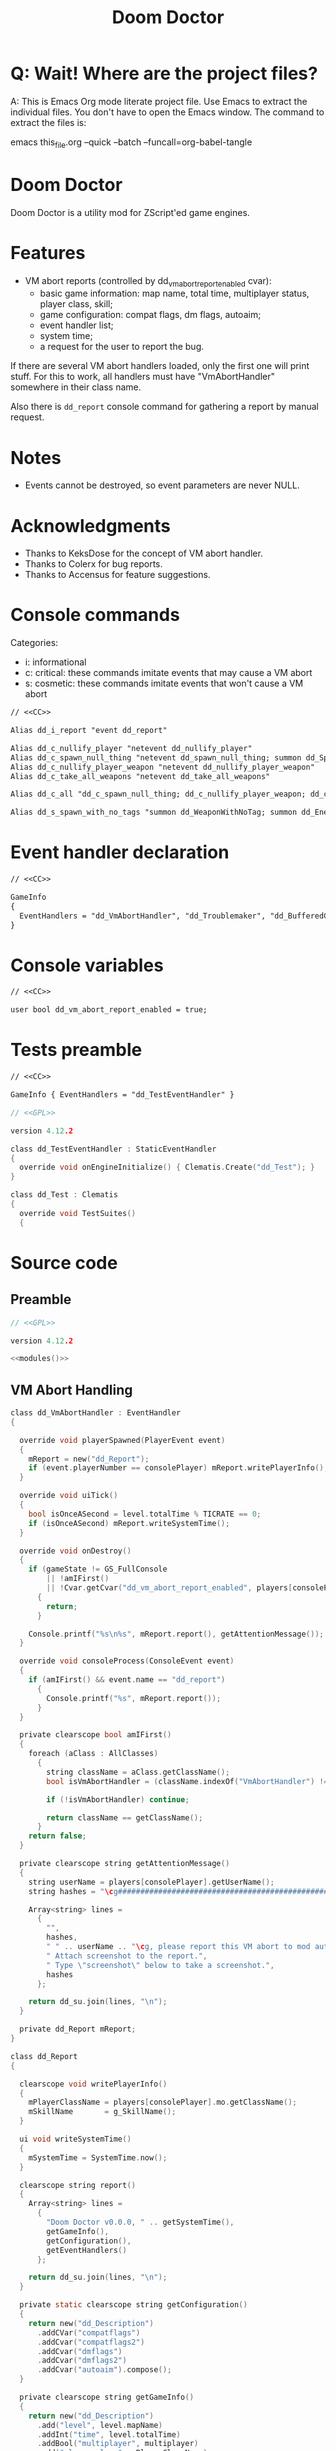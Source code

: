 # SPDX-FileCopyrightText: © 2021 Alexander Kromm <mmaulwurff@gmail.com>
# SPDX-License-Identifier: CC0-1.0
:properties:
:header-args: :comments no :mkdirp yes :noweb yes :results none
:end:
#+title: Doom Doctor

* Q: Wait! Where are the project files?
A: This is Emacs Org mode literate project file. Use Emacs to extract the individual
files. You don't have to open the Emacs window. The command to extract the files is:

emacs this_file.org --quick --batch --funcall=org-babel-tangle

* Doom Doctor
Doom Doctor is a utility mod for ZScript'ed game engines.

* Features
- VM abort reports (controlled by dd_vm_abort_report_enabled cvar):
  - basic game information: map name, total time, multiplayer status, player
    class, skill;
  - game configuration: compat flags, dm flags, autoaim;
  - event handler list;
  - system time;
  - a request for the user to report the bug.

If there are several VM abort handlers loaded, only the first one will print
stuff. For this to work, all handlers must have "VmAbortHandler" somewhere in
their class name.

Also there is ~dd_report~ console command for gathering a report by manual request.

* Notes
- Events cannot be destroyed, so event parameters are never NULL.

* Acknowledgments
- Thanks to KeksDose for the concept of VM abort handler.
- Thanks to Colerx for bug reports.
- Thanks to Accensus for feature suggestions.

* Launch :noexport:
src_elisp{(load-file "build/TestRunner/dt-scripts.el")}
# src_elisp{(run-tests "")}
src_elisp{(run-tests "wait 1; dd_i_report;")}
# src_elisp{(run-tests "wait 1; save-load")}

* Licenses :noexport:
#+name: CC
#+begin_src :exports none
SPDX-FileTextCopyright: © 2021 Alexander Kromm <mmaulwurff@gmail.com>
SPDX-License-Identifier: CC0-1.0
#+end_src

#+name: GPL
#+begin_src :exports none
SPDX-FileTextCopyright: © 2021 Alexander Kromm <mmaulwurff@gmail.com>
SPDX-License-Identifier: GPL-3.0-only
#+end_src

* Console commands
Categories:
- i: informational
- c: critical: these commands imitate events that may cause a VM abort
- s: cosmetic: these commands imitate events that won't cause a VM abort

#+begin_src txt :tangle build/DoomDoctor/keyconf.txt
// <<CC>>

Alias dd_i_report "event dd_report"

Alias dd_c_nullify_player "netevent dd_nullify_player"
Alias dd_c_spawn_null_thing "netevent dd_spawn_null_thing; summon dd_Spawnable"
Alias dd_c_nullify_player_weapon "netevent dd_nullify_player_weapon"
Alias dd_c_take_all_weapons "netevent dd_take_all_weapons"

Alias dd_c_all "dd_c_spawn_null_thing; dd_c_nullify_player_weapon; dd_c_take_all_weapons"

Alias dd_s_spawn_with_no_tags "summon dd_WeaponWithNoTag; summon dd_EnemyWithNoTag"
#+end_src

* Event handler declaration
#+begin_src txt :tangle build/DoomDoctor/mapinfo.txt
// <<CC>>

GameInfo
{
  EventHandlers = "dd_VmAbortHandler", "dd_Troublemaker", "dd_BufferedConsole", "dd_Logger"
}
#+end_src

* Console variables
#+begin_src txt :tangle build/DoomDoctor/cvarinfo.txt
// <<CC>>

user bool dd_vm_abort_report_enabled = true;
#+end_src

* Tests preamble
#+begin_src txt :tangle build/DoomDoctorTest/mapinfo.txt
// <<CC>>

GameInfo { EventHandlers = "dd_TestEventHandler" }
#+end_src

# SPDX-SnippetBegin
# SPDX-License-Identifier: GPL-3.0-only
# SPDX-SnippetCopyrightText: © 2021 Alexander Kromm <mmaulwurff@gmail.com>
#+begin_src c :tangle build/DoomDoctorTest/zscript.txt
// <<GPL>>

version 4.12.2

class dd_TestEventHandler : StaticEventHandler
{
  override void onEngineInitialize() { Clematis.Create("dd_Test"); }
}

class dd_Test : Clematis
{
  override void TestSuites()
  {
#+end_src
# SPDX-SnippetEnd

* Source code
** Preamble
#+begin_src c :tangle build/DoomDoctor/zscript.txt
// <<GPL>>

version 4.12.2

<<modules()>>
#+end_src

** VM Abort Handling
# SPDX-SnippetBegin
# SPDX-License-Identifier: GPL-3.0-only
# SPDX-SnippetCopyrightText: © 2021 Alexander Kromm <mmaulwurff@gmail.com>
#+begin_src c :tangle build/DoomDoctor/zscript.txt
class dd_VmAbortHandler : EventHandler
{

  override void playerSpawned(PlayerEvent event)
  {
    mReport = new("dd_Report");
    if (event.playerNumber == consolePlayer) mReport.writePlayerInfo();
  }

  override void uiTick()
  {
    bool isOnceASecond = level.totalTime % TICRATE == 0;
    if (isOnceASecond) mReport.writeSystemTime();
  }

  override void onDestroy()
  {
    if (gameState != GS_FullConsole
        || !amIFirst()
        || !Cvar.getCvar("dd_vm_abort_report_enabled", players[consolePlayer]).getBool())
      {
        return;
      }

    Console.printf("%s\n%s", mReport.report(), getAttentionMessage());
  }

  override void consoleProcess(ConsoleEvent event)
  {
    if (amIFirst() && event.name == "dd_report")
      {
        Console.printf("%s", mReport.report());
      }
  }

  private clearscope bool amIFirst()
  {
    foreach (aClass : AllClasses)
      {
        string className = aClass.getClassName();
        bool isVmAbortHandler = (className.indexOf("VmAbortHandler") != -1);

        if (!isVmAbortHandler) continue;

        return className == getClassName();
      }
    return false;
  }

  private clearscope string getAttentionMessage()
  {
    string userName = players[consolePlayer].getUserName();
    string hashes = "\cg############################################################";

    Array<string> lines =
      {
        "",
        hashes,
        " " .. userName .. "\cg, please report this VM abort to mod author.",
        " Attach screenshot to the report.",
        " Type \"screenshot\" below to take a screenshot.",
        hashes
      };

    return dd_su.join(lines, "\n");
  }

  private dd_Report mReport;
}

class dd_Report
{

  clearscope void writePlayerInfo()
  {
    mPlayerClassName = players[consolePlayer].mo.getClassName();
    mSkillName       = g_SkillName();
  }

  ui void writeSystemTime()
  {
    mSystemTime = SystemTime.now();
  }

  clearscope string report()
  {
    Array<string> lines =
      {
        "Doom Doctor v0.0.0, " .. getSystemTime(),
        getGameInfo(),
        getConfiguration(),
        getEventHandlers()
      };

    return dd_su.join(lines, "\n");
  }

  private static clearscope string getConfiguration()
  {
    return new("dd_Description")
      .addCVar("compatflags")
      .addCvar("compatflags2")
      .addCvar("dmflags")
      .addCvar("dmflags2")
      .addCvar("autoaim").compose();
  }

  private clearscope string getGameInfo()
  {
    return new("dd_Description")
      .add("level", level.mapName)
      .addInt("time", level.totalTime)
      .addBool("multiplayer", multiplayer)
      .add("player class", mPlayerClassName)
      .add("skill", mSkillName).compose();
  }

  private static clearscope string getEventHandlers()
  {
    Array<string> normalEventHandlers;
    Array<string> staticEventHandlers;

    foreach (aClass : AllClasses)
      {
        if (!(aClass is "StaticEventHandler")) continue;
        if (aClass == "StaticEventHandler" || aClass == "EventHandler") continue;

        if (aClass is "EventHandler") normalEventHandlers.push(aClass.getClassName());
        else staticEventHandlers.push(aClass.getClassName());
      }

    return "Event handlers: " .. dd_su.join(normalEventHandlers) .. "\n" ..
      "Static event handlers: " .. dd_su.join(staticEventHandlers);
  }

  private clearscope string getSystemTime()
  {
    return "System time: " .. SystemTime.format("%F %T %Z", mSystemTime);
  }

  private string mPlayerClassName;
  private string mSkillName;
  private int mSystemTime;
}

#+end_src
# SPDX-SnippetEnd

** Troubles
# SPDX-SnippetBegin
# SPDX-License-Identifier: GPL-3.0-only
# SPDX-SnippetCopyrightText: © 2021 Alexander Kromm <mmaulwurff@gmail.com>
#+begin_src c :tangle build/DoomDoctor/zscript.txt
mixin class dd_Volatile { override void Tick() { if (GetAge() > 0) destroy(); }  }

class dd_WeaponWithNoTag : Weapon { mixin dd_Volatile; }
class dd_Spawnable : Actor { mixin dd_Volatile; }

class dd_EnemyWithNoTag : Actor
{
  Default { +IsMonster; }
  mixin dd_Volatile;
}

class dd_Troublemaker : EventHandler
{

  // To be able to change events before they are processed by other event handlers.
  override void OnRegister() { setOrder(int.min); }

  override void NetworkProcess(ConsoleEvent event)
  {
    string command = event.name;

    if      (command == "dd_nullify_player") nullifyPlayer();
    else if (command == "dd_spawn_null_thing") nullifySpawnedThing();
    else if (command == "dd_nullify_player_weapon") nullifyPlayerWeapon();
    else if (command == "dd_take_all_weapons") takeAllWeapons();
  }

  override void WorldThingSpawned(WorldEvent event)
  {
    if (mIsScheduledSpawnedThingIsNull)
      {
        mIsScheduledSpawnedThingIsNull = false;
        event.thing.destroy();
      }
  }

  private void nullifyPlayer()
  {
    players[consolePlayer].mo.destroy();

    // Interestingly, the
    //players[consolePlayer].mo = NULL;
    // just crashes GZDoom. Don't ever do that!
  }

  private void nullifySpawnedThing()
  {
    mIsScheduledSpawnedThingIsNull = true;
  }

  private void nullifyPlayerWeapon()
  {
    players[consolePlayer].readyWeapon = NULL;
  }

  private void takeAllWeapons()
  {
    let player = players[consolePlayer].mo;
    Inventory weapon;
    while (weapon = player.findInventory("Weapon", true))
      {
        weapon.depleteOrDestroy();
      }
  }

  private bool mIsScheduledSpawnedThingIsNull;

} // class dd_Troublemaker
#+end_src
# SPDX-SnippetEnd

** Logging
# SPDX-SnippetBegin
# SPDX-License-Identifier: GPL-3.0-only
# SPDX-SnippetCopyrightText: © 2021 Alexander Kromm <mmaulwurff@gmail.com>
#+begin_src c :tangle build/DoomDoctor/zscript.txt
class dd_BufferedConsole : StaticEventHandler
{
  static clearscope dd_BufferedConsole getInstance()
  {
    return dd_BufferedConsole(find("dd_BufferedConsole"));
  }

  static clearscope void printf(string format, string arg1, string arg2)
  {
    string message = string.format(format, arg1, arg2);

    getInstance().append(message);
    Console.printf(message);
  }

  void append(string message) const { mBuffer.appendFormat("\n" .. message); }
  void clear() const { mBuffer = ""; }

  private string mBuffer;
}

// TODO: add missing static events
class dd_Logger : StaticEventHandler
{

  override void OnRegister()
  {
    // To catch all changes to events.
    setOrder(int.max);

    mFunctionName = "OnRegister";
    logInfo();
  }

  override void OnUnregister()
  {
    mFunctionName = "OnUnregister";
    logInfo();
  }

  enum CheckFlags
    {
      Nothing       = 1 << 0,
      OtherHandlers = 1 << 1,
      PlayerNull    = 1 << 2,
      WeaponNull    = 1 << 3,
      NoWeapons     = 1 << 4,
      ThingNull     = 1 << 5,
      NoTag         = 1 << 6,
    };
  const PlayerChecks = PlayerNull | WeaponNull | NoWeapons;

  override void WorldLoaded(WorldEvent event)
  {
    mFunctionName = "WorldLoaded";
    logInfo(describeWorldEvent(event, IsSaveGame | IsReopen));
    check(OtherHandlers | PlayerChecks, event);
  }

  override void WorldUnloaded(WorldEvent event)
  {
    mFunctionName = "WorldUnloaded";
    logInfo(describeWorldEvent(event, IsSaveGame | NextMap));
  }

  override void WorldThingSpawned(WorldEvent event)
  {
    mFunctionName = "WorldThingSpawned";
    logInfo(describeWorldEvent(event, Thing));
    check(PlayerChecks | ThingNull | NoTag, event);
  }

  override void WorldThingDied(WorldEvent event)
  {
    mFunctionName = "WorldThingDied";
    logInfo(describeWorldEvent(event, Thing | Inflictor));
    check(PlayerChecks | ThingNull, event);
  }

  override void WorldThingGround(WorldEvent event)
  {
    mFunctionName = "WorldThingGround";
    logInfo(describeWorldEvent(event, Thing | CrushedState));
    check(PlayerChecks | ThingNull, event);
  }

  override void WorldThingRevived(WorldEvent event)
  {
    mFunctionName = "WorldThingRevived";
    logInfo(describeWorldEvent(event, Thing));
    check(PlayerChecks | ThingNull, event);
  }

  override void WorldThingDamaged(WorldEvent event)
  {
    mFunctionName = "WorldThingDamaged";
    logInfo(describeWorldEvent(event, Thing | Inflictor | DamageProperties
                               | DamageFlags | DamageAngle));
    check(PlayerChecks | ThingNull, event);
  }

  override void WorldThingDestroyed(WorldEvent event)
  {
    mFunctionName = "WorldThingDestroyed";
    logInfo(describeWorldEvent(event, Thing));
    // Player can be null here, don't check.
    check(ThingNull, event);
  }

  override void WorldLinePreActivated(WorldEvent event)
  {
    mFunctionName = "WorldLinePreActivated";
    logInfo(describeWorldEvent(event, Thing | LineProperties | ShouldActivate));
    check(PlayerChecks | ThingNull, event);
  }

  override void WorldLineActivated(WorldEvent event)
  {
    mFunctionName = "WorldLineActivated";
    logInfo(describeWorldEvent(event, Thing | LineProperties));
    check(PlayerChecks | ThingNull, event);
  }

  override void WorldSectorDamaged(WorldEvent event)
  {
    mFunctionName = "WorldSectorDamaged";
    logInfo(describeWorldEvent(event, DamageProperties | NewDamage | DamagePosition
                               | DamageIsRadius | DamageSector | DamageSectorPart));
    check(PlayerChecks, event);
  }

  override void WorldLineDamaged(WorldEvent event)
  {
    mFunctionName = "WorldLineDamaged";
    logInfo(describeWorldEvent(event, DamageProperties | NewDamage | DamagePosition
                               | DamageIsRadius | DamageLine | DamageLineSide));
    check(PlayerChecks, event);
  }

  override void WorldLightning(WorldEvent event)
  {
    mFunctionName = "WorldLightning";
    logInfo("no parameters");
    check(PlayerChecks, event);
  }

  override void WorldTick()
  {
    mFunctionName = "WorldTick";
    // Do not log: frequent event.
    check(PlayerChecks);
  }

  override void PlayerEntered(PlayerEvent event)
  {
    mFunctionName = "PlayerEntered";
    logInfo(describePlayerEvent(event));
    check(PlayerChecks);
  }

  override void PlayerSpawned(PlayerEvent event)
  {
    mFunctionName = "PlayerSpawned";
    logInfo(describePlayerEvent(event));
    check(PlayerChecks);
  }

  override void PlayerRespawned(PlayerEvent event)
  {
    mFunctionName = "PlayerRespawned";
    logInfo(describePlayerEvent(event));
    check(PlayerChecks);
  }

  override void PlayerDied(PlayerEvent event)
  {
    mFunctionName = "PlayerDied";
    logInfo(describePlayerEvent(event));
    check(PlayerChecks);
  }

  // TODO: test this.
  override void PlayerDisconnected(PlayerEvent event)
  {
    mFunctionName = "PlayerDisconnected";
    logInfo(describePlayerEvent(event));
    check(PlayerChecks);
  }

  override void ConsoleProcess(ConsoleEvent event)
  {
    setFunctionName("ConsoleProcess");
    logInfo(describeConsoleEvent(event));
    check(PlayerChecks);
  }

  override void NetworkProcess(ConsoleEvent event)
  {
    mFunctionName = "NetworkProcess";
    logInfo(describeConsoleEvent(event));
    check(PlayerChecks);
  }

  override void CheckReplacement(ReplaceEvent event)
  {
    mFunctionName = "CheckReplacement";
    logInfo(describeReplaceEvent(event));
  }

  override void CheckReplacee(ReplacedEvent event)
  {
    mFunctionName = "CheckReplacee";
    logInfo(describeReplacedEvent(event));
  }

  override void NewGame()
  {
    mFunctionName = "NewGame";
    logInfo();
  }

  // Nothing interesting can change here:
  // RenderOverlay, RenderUnderlay, UiTick, PostUiTick, InputProcess, UiProcess.

  private clearscope void check(int checks, WorldEvent aWorldEvent = NULL)
  {
    if (checks & OtherHandlers) checkOtherEventHandlers();
    if (checks & PlayerNull)    checkPlayerIsNull();
    if (checks & NoWeapons)     checkPlayerHasNoWeapons();
    if (checks & WeaponNull)    checkPlayerWeaponIsNull();
    if (checks & ThingNull)     checkWorldEventThingIsNull(aWorldEvent);
    if (checks & NoTag)         checkWorldEventThingTag(aWorldEvent);
  }

  enum WorldEventParameterFlags
    {
      IsSaveGame       = 1 <<  0,
      IsReopen         = 1 <<  1,
      NextMap          = 1 <<  2,

      Thing            = 1 <<  3,
      Inflictor        = 1 <<  4,

      Damage           = 1 <<  5,
      DamageSource     = 1 <<  6,
      DamageType       = 1 <<  7,
      DamageFlags      = 1 <<  8,
      DamageAngle      = 1 <<  9,

      ActivatedLine    = 1 << 10,
      ActivationType   = 1 << 11,
      ShouldActivate   = 1 << 12,

      DamageSectorPart = 1 << 13,
      DamageLine       = 1 << 14,
      DamageSector     = 1 << 15,
      DamageLineSide   = 1 << 16,
      DamagePosition   = 1 << 17,
      DamageIsRadius   = 1 << 18,
      NewDamage        = 1 << 19,
      CrushedState     = 1 << 20,
    };
  const DamageProperties = Damage | DamageSource | DamageType;
  const LineProperties = ActivatedLine | ActivationType;

  private static string describeWorldEvent(WorldEvent e, int parameters)
  {
    let d = new("dd_Description");
    int p = parameters;

    if (p & IsSaveGame)       d.addBool       ("IsSaveGame",       e.IsSaveGame);
    if (p & IsReopen)         d.addBool       ("IsReopen",         e.IsReopen);
    if (p & NextMap)          d.add           ("NextMap",          e.NextMap);

    if (p & Thing)            d.addObject     ("Thing",            e.Thing);
    if (p & Inflictor)        d.addObject     ("Inflictor",        e.Inflictor);

    if (p & Damage)           d.addInt        ("Damage",           e.Damage);
    if (p & DamageSource)     d.addObject     ("DamageSource",     e.DamageSource);
    if (p & DamageType)       d.add           ("DamageType",       e.DamageType);

    if (p & DamageFlags)      d.addDamageFlags("DamageFlags",      e.DamageFlags);
    if (p & DamageAngle)      d.addFloat      ("DamageAngle",      e.DamageAngle);

    if (p & ActivatedLine)    d.addLine       ("ActivatedLine",    e.ActivatedLine);
    if (p & ActivationType)   d.addSpac       ("ActivationType",   e.ActivationType);
    if (p & ShouldActivate)   d.addBool       ("ShouldActivate",   e.ShouldActivate);

    if (p & DamageSector)     d.addSector     ("DamageSector",     e.DamageSector);
    if (p & DamageSectorPart) d.addSectorPart ("DamageSectorPart", e.DamageSectorPart);

    if (p & DamageLine)       d.addLine       ("DamageLine",       e.DamageLine);
    if (p & DamageLineSide)   d.addInt        ("DamageLineSide",   e.DamageLineSide);

    if (p & DamagePosition)   d.addVector3    ("DamagePosition",   e.DamagePosition);
    if (p & DamageIsRadius)   d.addBool       ("DamageIsRadius",   e.DamageIsRadius);
    if (p & NewDamage)        d.addInt        ("NewDamage",        e.NewDamage);

    if (p & CrushedState)     d.addState      ("CrushedState",     e.CrushedState);

    return d.compose();
  }

  private static string describePlayerEvent(PlayerEvent event)
  {
    return new("dd_Description").
      addInt("PlayerNumber", event.playerNumber).
      addBool("IsReturn", event.isReturn).compose();
  }

  private clearscope static string describeConsoleEvent(ConsoleEvent event)
  {
    return new("dd_Description").
      addInt ("Player",   event.Player).
      add    ("Name",     event.Name).
      add    ("Args",     string.format("%d, %d, %d",
                                        event.Args[0], event.Args[1], event.Args[2])).
      addBool("IsManual", event.IsManual).compose();
  }

  private static string describeReplaceEvent(ReplaceEvent event)
  {
    return new("dd_Description").
      addClass("Replacee",    event.Replacee).
      addClass("Replacement", event.Replacement).
      addBool ("IsFinal",     event.IsFinal).compose();
  }

  private static string describeReplacedEvent(ReplacedEvent event)
  {
    return new("dd_Description").
      addClass("Replacee",    event.Replacee).
      addClass("Replacement", event.Replacement).
      addBool ("IsFinal",     event.IsFinal).compose();
  }

  private clearscope void checkPlayerIsNull()
  {
    if (mIsPlayerNullLogged ||  players[consolePlayer].mo != NULL) return;

    setIsPlayerNullLogged(true);
    logError("player is NULL");
  }

  private clearscope void checkWorldEventThingIsNull(WorldEvent event)
  {
    if (event.thing == NULL) logError("WorldEvent.thing is NULL");
  }

  private clearscope void checkWorldEventThingTag(WorldEvent event)
  {
    Actor thing = event.thing;
    if (thing == NULL) return;

    if ((thing.bIsMonster || thing is "Weapon") && thing.getTag(".") == ".")
      {
        logWarning("class " .. thing.getClassName() .. " is missing a tag");
      }
  }

  private clearscope void checkPlayerWeaponIsNull()
  {
    if (!mIsPlayerWeaponNullLogged && players[consolePlayer].readyWeapon == NULL)
      {
        setIsPlayerWeaponNullLogged(true);
        logError("player weapon is NULL");
      }

    if (players[consolePlayer].readyWeapon != NULL)
      setIsPlayerWeaponNullLogged(false);
  }

  private clearscope void checkPlayerHasNoWeapons()
  {
    let player = players[consolePlayer].mo;
    if (player == NULL) return;

    if (player.findInventory("Weapon", true) == NULL && !mIsPlayerHasNoWeaponsLogged)
      {
        setIsPlayerHasNoWeaponsLogged(true);
        logError("player has no weapons");
      }
  }

  private clearscope void checkOtherEventHandlers()
  {
    if (mAreOtherEventHandlersChecked) return;
    setAreOtherEventHandlersChecked(true);

    bool isLoggerFound = false;
    bool isTroublemakerFound = false;

    foreach (aClass : AllClasses)
      {
        if (aClass is "dd_Logger") isLoggerFound = true;
        if (aClass is "dd_Troublemaker") isTroublemakerFound = true;

        if (!(aClass is "StaticEventHandler")
            || aClass == "StaticEventHandler"
            || aClass == "EventHandler"
            || aClass == "dd_Logger"
            || aClass == "dd_Troublemaker") continue;

        string eventHandlerName = aClass.getClassName();
        class<StaticEventHandler> eventHandlerClass = eventHandlerName;
        let instance = (aClass is "EventHandler")
          ? EventHandler.find(eventHandlerClass)
          : StaticEventHandler.find(eventHandlerClass);

        if (instance == NULL)
          {
            logWarning("event handler %s is defined but not activated in MAPINFO",
                       eventHandlerName);
            continue;
          }

        int contenderOrder = instance.order;
        if (contenderOrder == int.max && isLoggerFound)
          {
            logWarning("can't inspect events from %s. Load Doom Doctor after it or increase event handler order",
                       eventHandlerName);
          }

        else if (contenderOrder == int.min && !isTroublemakerFound)
          {
            logWarning("simulated troubles won't affect %s. Load Doom Doctor before it or decrease event handler order",
                       eventHandlerName);
          }
      }
  }

  // TODO: bundle repeated logs
  // TODO: redirect Console.printf for testing.
  private clearscope void logError(string format, string s = "")
  {
    Console.printf("[ERROR] %s: %s.", mFunctionName, string.format(format, s));
  }

  private clearscope void logWarning(string format, string s = "")
  {
    Console.printf("[WARNING] %s: %s.", mFunctionName, string.format(format, s));
  }

  private clearscope void logInfo(string message = "(empty)")
  {
    Console.printf("[INFO] %s: %s.", mFunctionName, message);
  }

  // Hack to set class members from UI and data scopes.
  private play void setFunctionName(string n) const { mFunctionName = n; }
  private play void setIsPlayerNullLogged(bool b) const { mIsPlayerNullLogged = b; }
  private play void setIsPlayerWeaponNullLogged(bool b) const { mIsPlayerWeaponNullLogged = b; }
  private play void setIsPlayerHasNoWeaponsLogged(bool b) const { mIsPlayerHasNoWeaponsLogged = b; }
  private play void setAreOtherEventHandlersChecked(bool b) const { mAreOtherEventHandlersChecked = b; }

  private string mFunctionName;
  private bool mIsPlayerNullLogged;
  private bool mIsPlayerWeaponNullLogged;
  private bool mIsPlayerHasNoWeaponsLogged;
  private bool mAreOtherEventHandlersChecked;

  dd_BufferedConsole console;
} // class dd_Logger
#+end_src
# SPDX-SnippetEnd

* Modules
#+name: modules
#+begin_src emacs-lisp
(load-file "build/TestRunner/dt-scripts.el")

(tangle-module "dd_" "StringUtils")
#+end_src

* Tests end
#+begin_src c :tangle build/DoomDoctorTest/zscript.txt
}}
#+end_src

* TODO
- test manually for regressions
- add logging?
- describe features
- ? make Doom Doctor savefile-pluggable (StaticEventHandler)

* MCC
** Readme
# Mod Compatibility Checklist

Mod Compatibility Checklist (MCC) is a GZDoom add-on that is designed to:
- help modders make more robust mods;
- help players make more elaborate bug reports.

MCC consists of two parts: logging suspicious events and simulating them for
testing purposes.

This add-on is a part of [m8f's doctor's bag](https://mmaulwurff.github.io/pages/doctors-bag).

## Features

### Logging

- if player becomes NULL;
- if thing in WorldEvent becomes NULL;
- if an enemy or a weapon doesn't have a tag;
- if player's current weapon is NULL;
- if player has no weapons;
- if an event handler is defined but not used.

Logger is set up so it catches suspicious events from almost all other event
handlers. If MCC can't catch events from an event handler, a notice to change
load order is displayed.

### Simulating

- Critical: make player NULL (even base game doesn't survive this event);
- Important: make a WorldThingSpawned WorldEvent that has NULL thing;
- Important: make player's current weapon NULL;
- Important: take away all weapons from the player;
- A command to call all Important events simultaneously (for faster testing);
- Cosmetic: spawn a weapon and a monster with no tags (this event is mostly used
  to test MCC itself).

Commands can be viewed in keyconf.txt lump, or in GZDoom console by pressing tab
after typing `dd-`. All commands have `dd-` prefix and descriptive names.
